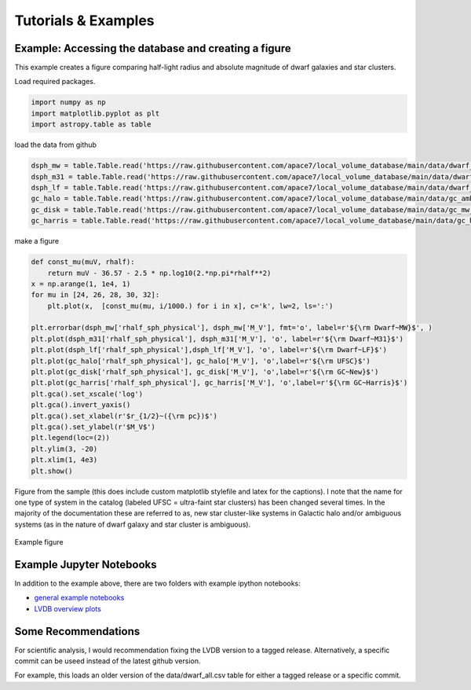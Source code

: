 Tutorials \& Examples
=====================

Example: Accessing the database and creating a figure 
---------------------------------------------

This example creates a figure comparing half-light radius and absolute magnitude of dwarf galaxies and star clusters. 

Load required packages.

.. code-block:: python

    import numpy as np
    import matplotlib.pyplot as plt
    import astropy.table as table

load the data from github

.. code-block:: python

    dsph_mw = table.Table.read('https://raw.githubusercontent.com/apace7/local_volume_database/main/data/dwarf_mw.csv')
    dsph_m31 = table.Table.read('https://raw.githubusercontent.com/apace7/local_volume_database/main/data/dwarf_m31.csv')
    dsph_lf = table.Table.read('https://raw.githubusercontent.com/apace7/local_volume_database/main/data/dwarf_local_field.csv')
    gc_halo = table.Table.read('https://raw.githubusercontent.com/apace7/local_volume_database/main/data/gc_ambiguous.csv')
    gc_disk = table.Table.read('https://raw.githubusercontent.com/apace7/local_volume_database/main/data/gc_mw_new.csv')
    gc_harris = table.Table.read('https://raw.githubusercontent.com/apace7/local_volume_database/main/data/gc_harris.csv')

make a figure

.. code-block:: python

    def const_mu(muV, rhalf):
        return muV - 36.57 - 2.5 * np.log10(2.*np.pi*rhalf**2)
    x = np.arange(1, 1e4, 1)
    for mu in [24, 26, 28, 30, 32]:
        plt.plot(x,  [const_mu(mu, i/1000.) for i in x], c='k', lw=2, ls=':')

    plt.errorbar(dsph_mw['rhalf_sph_physical'], dsph_mw['M_V'], fmt='o', label=r'${\rm Dwarf~MW}$', )
    plt.plot(dsph_m31['rhalf_sph_physical'], dsph_m31['M_V'], 'o', label=r'${\rm Dwarf~M31}$')
    plt.plot(dsph_lf['rhalf_sph_physical'],dsph_lf['M_V'], 'o', label=r'${\rm Dwarf~LF}$')
    plt.plot(gc_halo['rhalf_sph_physical'], gc_halo['M_V'], 'o',label=r'${\rm UFSC}$')
    plt.plot(gc_disk['rhalf_sph_physical'], gc_disk['M_V'], 'o',label=r'${\rm GC~New}$')
    plt.plot(gc_harris['rhalf_sph_physical'], gc_harris['M_V'], 'o',label=r'${\rm GC~Harris}$')
    plt.gca().set_xscale('log')
    plt.gca().invert_yaxis()
    plt.gca().set_xlabel(r'$r_{1/2}~({\rm pc})$')
    plt.gca().set_ylabel(r'$M_V$')
    plt.legend(loc=(2))
    plt.ylim(3, -20)
    plt.xlim(1, 4e3)
    plt.show()

Figure from the sample (this does include custom matplotlib stylefile and latex for the captions).
I note that the name for one type of system in the catalog (labeled UFSC = ultra-faint star clusters) has been changed several times. In the majority of the documentation these are referred to as, new star cluster-like systems in Galactic halo and/or ambiguous systems (as in the nature of dwarf galaxy and star cluster is ambiguous).

.. figure:: /docs/source/figures/example_rhalf_MV.png
   :width: 60%
   :align: center
   :alt: Example

   Example figure

Example Jupyter Notebooks
---------------------------------------------

In addition to the example above, there are two folders with example ipython notebooks:

* `general example notebooks <https://github.com/apace7/local_volume_database/blob/main/example_notebooks/>`_ 
* `LVDB overview plots  <https://github.com/apace7/local_volume_database/tree/main/paper_examples>`_


Some Recommendations 
---------------------------------------------

For scientific analysis, I would recommendation fixing the LVDB version to a tagged release.
Alternatively, a specific commit can be useed instead of the latest github version.  

For example, this loads an older version of the data/dwarf_all.csv table for either a tagged release or a specific commit.

.. code-block:: python
    ## tagged release
    dsph_mw = table.Table.read('https://github.com/apace7/local_volume_database/releases/download/v0.0.2/dwarf_all.csv')
    ## specific commit
    dsph_mw = table.Table.read('https://raw.githubusercontent.com/apace7/local_volume_database/3a473c7f839f228a5702fa0293cebfea5fe3bcb6/data/dwarf_all.csv')

